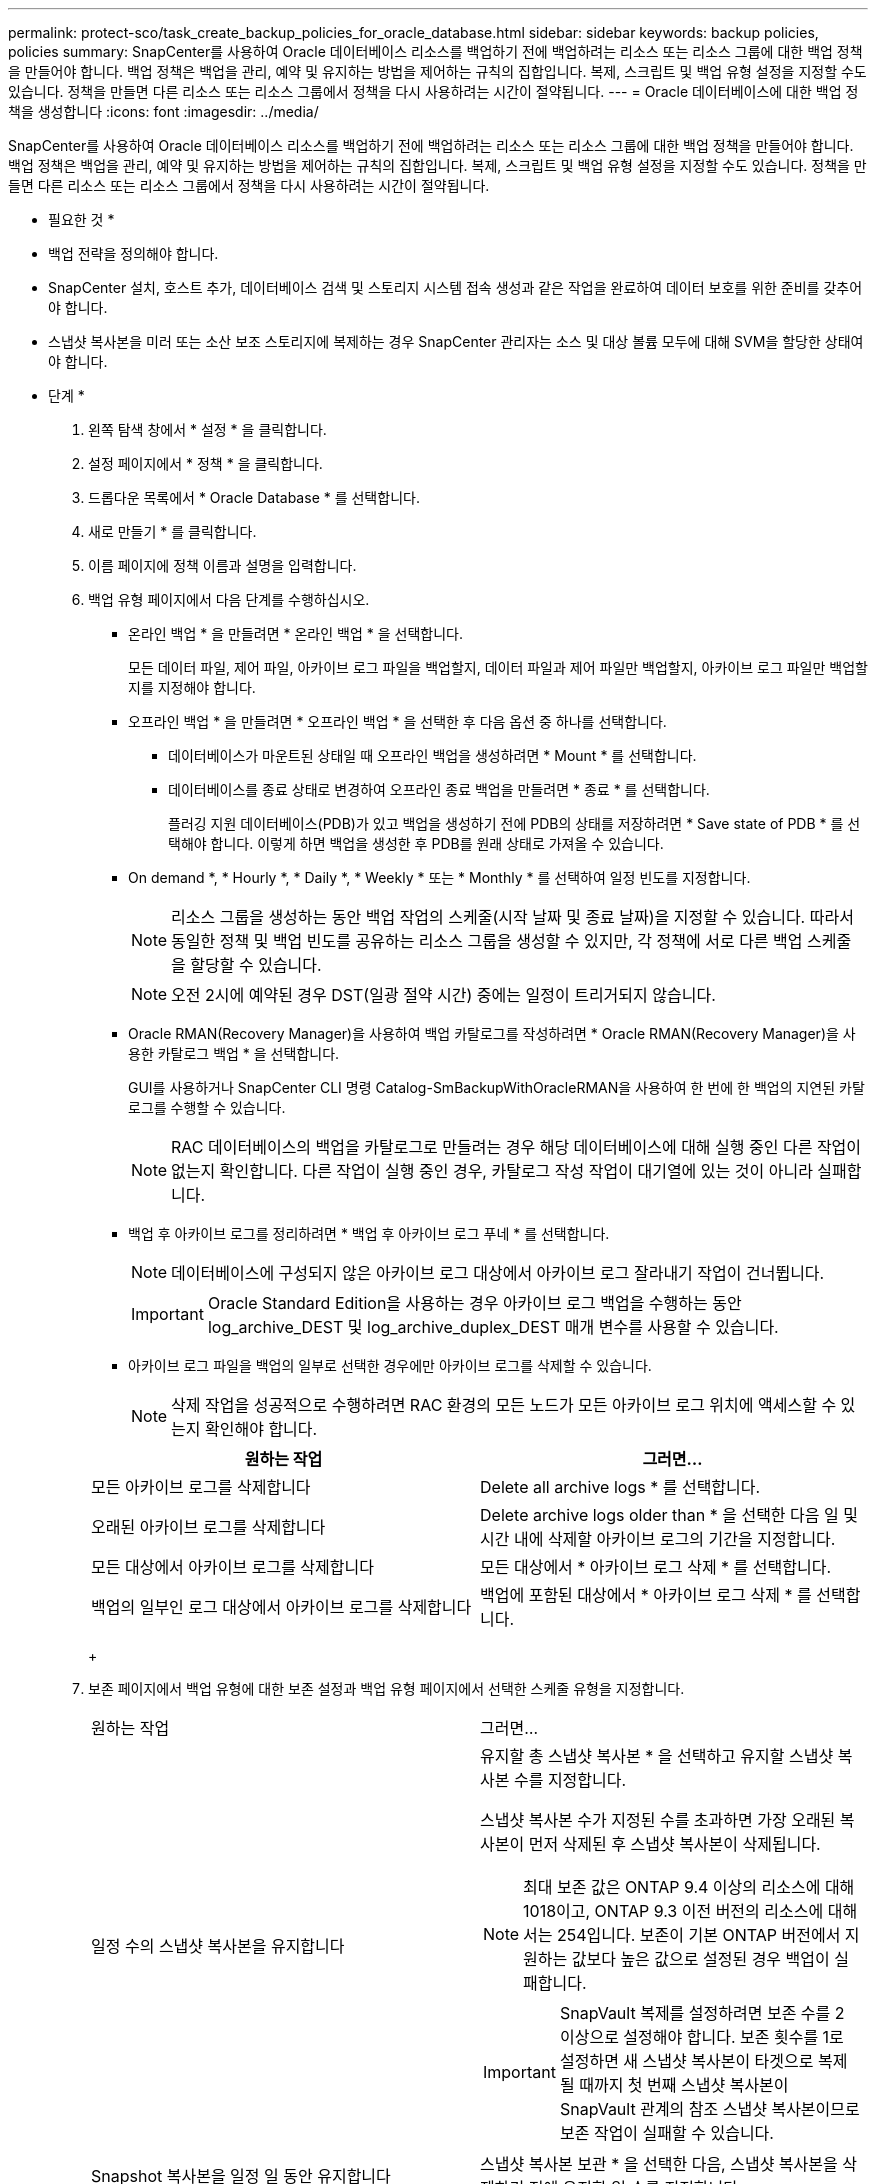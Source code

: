 ---
permalink: protect-sco/task_create_backup_policies_for_oracle_database.html 
sidebar: sidebar 
keywords: backup policies, policies 
summary: SnapCenter를 사용하여 Oracle 데이터베이스 리소스를 백업하기 전에 백업하려는 리소스 또는 리소스 그룹에 대한 백업 정책을 만들어야 합니다. 백업 정책은 백업을 관리, 예약 및 유지하는 방법을 제어하는 규칙의 집합입니다. 복제, 스크립트 및 백업 유형 설정을 지정할 수도 있습니다. 정책을 만들면 다른 리소스 또는 리소스 그룹에서 정책을 다시 사용하려는 시간이 절약됩니다. 
---
= Oracle 데이터베이스에 대한 백업 정책을 생성합니다
:icons: font
:imagesdir: ../media/


[role="lead"]
SnapCenter를 사용하여 Oracle 데이터베이스 리소스를 백업하기 전에 백업하려는 리소스 또는 리소스 그룹에 대한 백업 정책을 만들어야 합니다. 백업 정책은 백업을 관리, 예약 및 유지하는 방법을 제어하는 규칙의 집합입니다. 복제, 스크립트 및 백업 유형 설정을 지정할 수도 있습니다. 정책을 만들면 다른 리소스 또는 리소스 그룹에서 정책을 다시 사용하려는 시간이 절약됩니다.

* 필요한 것 *

* 백업 전략을 정의해야 합니다.
* SnapCenter 설치, 호스트 추가, 데이터베이스 검색 및 스토리지 시스템 접속 생성과 같은 작업을 완료하여 데이터 보호를 위한 준비를 갖추어야 합니다.
* 스냅샷 복사본을 미러 또는 소산 보조 스토리지에 복제하는 경우 SnapCenter 관리자는 소스 및 대상 볼륨 모두에 대해 SVM을 할당한 상태여야 합니다.


* 단계 *

. 왼쪽 탐색 창에서 * 설정 * 을 클릭합니다.
. 설정 페이지에서 * 정책 * 을 클릭합니다.
. 드롭다운 목록에서 * Oracle Database * 를 선택합니다.
. 새로 만들기 * 를 클릭합니다.
. 이름 페이지에 정책 이름과 설명을 입력합니다.
. 백업 유형 페이지에서 다음 단계를 수행하십시오.
+
** 온라인 백업 * 을 만들려면 * 온라인 백업 * 을 선택합니다.
+
모든 데이터 파일, 제어 파일, 아카이브 로그 파일을 백업할지, 데이터 파일과 제어 파일만 백업할지, 아카이브 로그 파일만 백업할지를 지정해야 합니다.

** 오프라인 백업 * 을 만들려면 * 오프라인 백업 * 을 선택한 후 다음 옵션 중 하나를 선택합니다.
+
*** 데이터베이스가 마운트된 상태일 때 오프라인 백업을 생성하려면 * Mount * 를 선택합니다.
*** 데이터베이스를 종료 상태로 변경하여 오프라인 종료 백업을 만들려면 * 종료 * 를 선택합니다.
+
플러깅 지원 데이터베이스(PDB)가 있고 백업을 생성하기 전에 PDB의 상태를 저장하려면 * Save state of PDB * 를 선택해야 합니다. 이렇게 하면 백업을 생성한 후 PDB를 원래 상태로 가져올 수 있습니다.



** On demand *, * Hourly *, * Daily *, * Weekly * 또는 * Monthly * 를 선택하여 일정 빈도를 지정합니다.
+

NOTE: 리소스 그룹을 생성하는 동안 백업 작업의 스케줄(시작 날짜 및 종료 날짜)을 지정할 수 있습니다. 따라서 동일한 정책 및 백업 빈도를 공유하는 리소스 그룹을 생성할 수 있지만, 각 정책에 서로 다른 백업 스케줄을 할당할 수 있습니다.

+

NOTE: 오전 2시에 예약된 경우 DST(일광 절약 시간) 중에는 일정이 트리거되지 않습니다.

** Oracle RMAN(Recovery Manager)을 사용하여 백업 카탈로그를 작성하려면 * Oracle RMAN(Recovery Manager)을 사용한 카탈로그 백업 * 을 선택합니다.
+
GUI를 사용하거나 SnapCenter CLI 명령 Catalog-SmBackupWithOracleRMAN을 사용하여 한 번에 한 백업의 지연된 카탈로그를 수행할 수 있습니다.

+

NOTE: RAC 데이터베이스의 백업을 카탈로그로 만들려는 경우 해당 데이터베이스에 대해 실행 중인 다른 작업이 없는지 확인합니다. 다른 작업이 실행 중인 경우, 카탈로그 작성 작업이 대기열에 있는 것이 아니라 실패합니다.

** 백업 후 아카이브 로그를 정리하려면 * 백업 후 아카이브 로그 푸네 * 를 선택합니다.
+

NOTE: 데이터베이스에 구성되지 않은 아카이브 로그 대상에서 아카이브 로그 잘라내기 작업이 건너뜁니다.

+

IMPORTANT: Oracle Standard Edition을 사용하는 경우 아카이브 로그 백업을 수행하는 동안 log_archive_DEST 및 log_archive_duplex_DEST 매개 변수를 사용할 수 있습니다.

** 아카이브 로그 파일을 백업의 일부로 선택한 경우에만 아카이브 로그를 삭제할 수 있습니다.
+

NOTE: 삭제 작업을 성공적으로 수행하려면 RAC 환경의 모든 노드가 모든 아카이브 로그 위치에 액세스할 수 있는지 확인해야 합니다.

+
|===
| 원하는 작업 | 그러면... 


 a| 
모든 아카이브 로그를 삭제합니다
 a| 
Delete all archive logs * 를 선택합니다.



 a| 
오래된 아카이브 로그를 삭제합니다
 a| 
Delete archive logs older than * 을 선택한 다음 일 및 시간 내에 삭제할 아카이브 로그의 기간을 지정합니다.



 a| 
모든 대상에서 아카이브 로그를 삭제합니다
 a| 
모든 대상에서 * 아카이브 로그 삭제 * 를 선택합니다.



 a| 
백업의 일부인 로그 대상에서 아카이브 로그를 삭제합니다
 a| 
백업에 포함된 대상에서 * 아카이브 로그 삭제 * 를 선택합니다.

|===
+
image:../media/sco_backuppolicy_prunning.gif[""]



. 보존 페이지에서 백업 유형에 대한 보존 설정과 백업 유형 페이지에서 선택한 스케줄 유형을 지정합니다.
+
|===


| 원하는 작업 | 그러면... 


 a| 
일정 수의 스냅샷 복사본을 유지합니다
 a| 
유지할 총 스냅샷 복사본 * 을 선택하고 유지할 스냅샷 복사본 수를 지정합니다.

스냅샷 복사본 수가 지정된 수를 초과하면 가장 오래된 복사본이 먼저 삭제된 후 스냅샷 복사본이 삭제됩니다.


NOTE: 최대 보존 값은 ONTAP 9.4 이상의 리소스에 대해 1018이고, ONTAP 9.3 이전 버전의 리소스에 대해서는 254입니다. 보존이 기본 ONTAP 버전에서 지원하는 값보다 높은 값으로 설정된 경우 백업이 실패합니다.


IMPORTANT: SnapVault 복제를 설정하려면 보존 수를 2 이상으로 설정해야 합니다. 보존 횟수를 1로 설정하면 새 스냅샷 복사본이 타겟으로 복제될 때까지 첫 번째 스냅샷 복사본이 SnapVault 관계의 참조 스냅샷 복사본이므로 보존 작업이 실패할 수 있습니다.



 a| 
Snapshot 복사본을 일정 일 동안 유지합니다
 a| 
스냅샷 복사본 보관 * 을 선택한 다음, 스냅샷 복사본을 삭제하기 전에 유지할 일 수를 지정합니다.

|===
+

NOTE: 백업의 일부로 아카이브 로그 파일을 선택한 경우에만 아카이브 로그 백업을 보존할 수 있습니다.

. 복제 페이지에서 복제 설정을 지정합니다.
+
|===
| 이 필드의 내용... | 수행할 작업... 


 a| 
로컬 스냅샷 복사본을 생성한 후 SnapMirror를 업데이트합니다
 a| 
다른 볼륨에 백업 세트의 미러 복사본을 생성하려면 이 필드를 선택합니다(SnapMirror 복제).



 a| 
로컬 스냅샷 복사본을 생성한 후 SnapVault를 업데이트합니다
 a| 
디스크 간 백업 복제(SnapVault 백업)를 수행하려면 이 옵션을 선택합니다.



 a| 
보조 정책 레이블입니다
 a| 
스냅샷 레이블을 선택합니다.

선택한 스냅샷 복사본 레이블에 따라 ONTAP에서는 해당 레이블과 일치하는 2차 스냅샷 복사본 보존 정책을 적용합니다.


NOTE: 로컬 스냅샷 복사본 * 을 생성한 후 SnapMirror 업데이트 * 를 선택한 경우, 선택적으로 보조 정책 레이블을 지정할 수 있습니다. 그러나 로컬 스냅샷 복사본 * 을 생성한 후 * SnapVault 업데이트 * 를 선택한 경우에는 보조 정책 레이블을 지정해야 합니다.



 a| 
오류 재시도 횟수입니다
 a| 
작업이 중지되기 전에 허용되는 최대 복제 시도 횟수를 입력합니다.

|===
+

NOTE: 보조 스토리지에 대한 ONTAP의 SnapMirror 보존 정책을 구성하면 보조 스토리지에서 스냅샷 복사본의 최대 제한에 도달하지 않도록 해야 합니다.

. 스크립트 페이지에서 백업 작업 전후에 실행할 처방인 또는 PS의 경로와 인수를 각각 입력합니다.
+
처방과 소인을 _ /var/opt/snapcenter/spl/scripts_ 또는 이 경로 내의 폴더에 저장해야 합니다. 기본적으로 _/var/opt/snapcenter/SPL/scripts_path가 채워집니다. 스크립트를 저장하기 위해 이 경로 내에 폴더를 만든 경우 경로에 해당 폴더를 지정해야 합니다.

+
스크립트 시간 초과 값을 지정할 수도 있습니다. 기본값은 60초입니다.

+
SnapCenter에서는 처방과 PS를 실행할 때 미리 정의된 환경 변수를 사용할 수 있습니다. link:../protect-sco/predefined-environment-variables-prescript-postscript-backup.html["자세한 정보"^]

. 확인 페이지에서 다음 단계를 수행하십시오.
+
.. 검증 작업을 수행할 백업 스케줄을 선택합니다.
.. 검증 스크립트 명령 섹션에서 검증 작업 전후에 실행할 처방인 또는 PS의 경로와 인수를 각각 입력합니다.
+
처방과 소인을 _ /var/opt/snapcenter/spl/scripts_ 또는 이 경로 내의 폴더에 저장해야 합니다. 기본적으로 _/var/opt/snapcenter/SPL/scripts_path가 채워집니다. 스크립트를 저장하기 위해 이 경로 내에 폴더를 만든 경우 경로에 해당 폴더를 지정해야 합니다.

+
스크립트 시간 초과 값을 지정할 수도 있습니다. 기본값은 60초입니다.



. 요약을 검토하고 * Finish * 를 클릭합니다.

